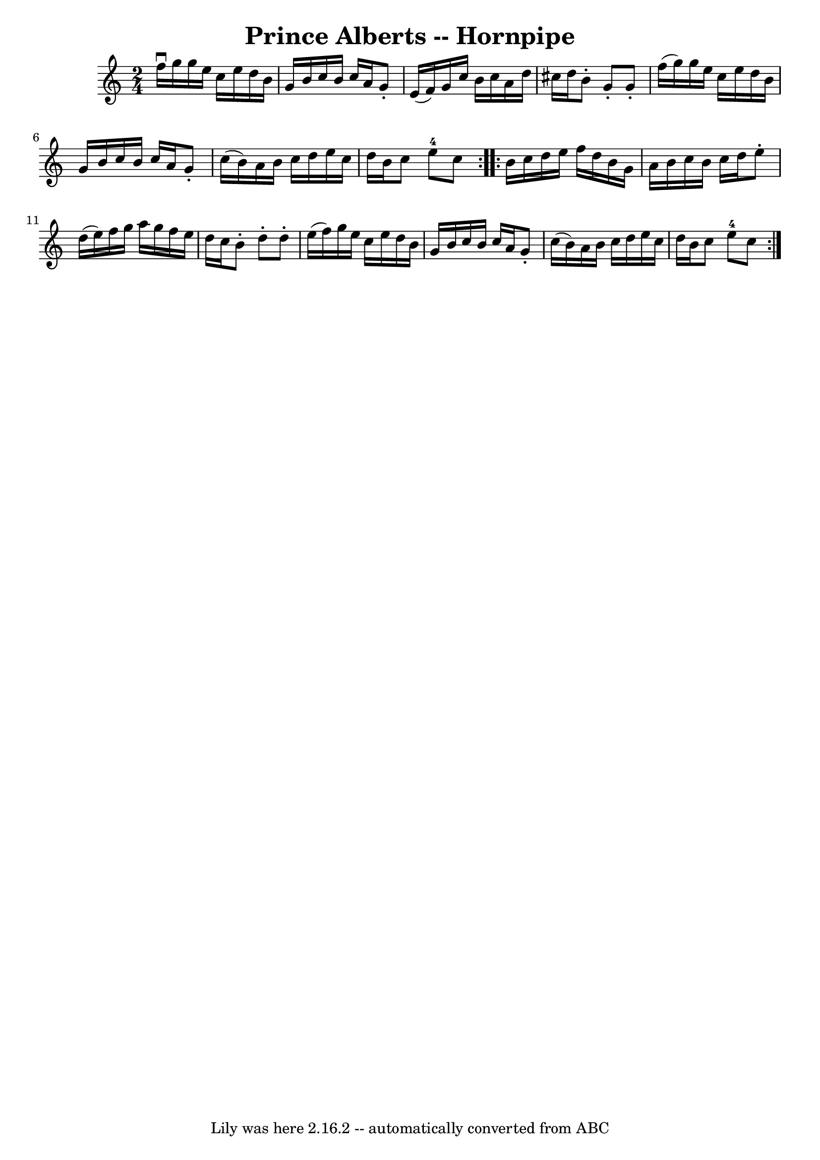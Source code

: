 \version "2.7.40"
\header {
	book = "Cole's 1000 Fiddle Tunes"
	crossRefNumber = "1"
	footnotes = ""
	tagline = "Lily was here 2.16.2 -- automatically converted from ABC"
	title = "Prince Alberts -- Hornpipe"
}
voicedefault =  {
\set Score.defaultBarType = "empty"

\repeat volta 2 {
\time 2/4 \key c \major f''16^\downbow g''16  |
 g''16 e''16    
c''16 e''16 d''16 b'16 g'16 b'16  |
 c''16 b'16    
c''16 a'16 g'8 -. e'16 (f'16) |
 g'16 c''16 b'16    
c''16 a'16 d''16 cis''16 d''16  |
 b'8 -. g'8 -. g'8 -. 
 f''16 (g''16) |
 g''16 e''16 c''16 e''16 d''16    
b'16 g'16 b'16  |
 c''16 b'16 c''16 a'16 g'8 -.   
c''16 (b'16) |
 a'16 b'16 c''16 d''16 e''16 c''16  
 d''16 b'16  |
 c''8 e''8-4 c''8  }     \repeat volta 2 {   
b'16 c''16  |
 d''16 e''16 f''16 d''16 b'16 g'16    
a'16 b'16  |
 c''16 b'16 c''16 d''16 e''8 -. d''16 (
e''16) |
 f''16 g''16 a''16 g''16 f''16 e''16    
d''16 c''16  |
 b'8 -. d''8 -. d''8 -. e''16 (f''16) 
|
 g''16 e''16 c''16 e''16 d''16 b'16 g'16 b'16  
|
 c''16 b'16 c''16 a'16 g'8 -. c''16 (b'16) 
|
 a'16 b'16 c''16 d''16 e''16 c''16 d''16 b'16  
|
 c''8 e''8-4 c''8  }   
}

\score{
    <<

	\context Staff="default"
	{
	    \voicedefault 
	}

    >>
	\layout {
	}
	\midi {}
}
